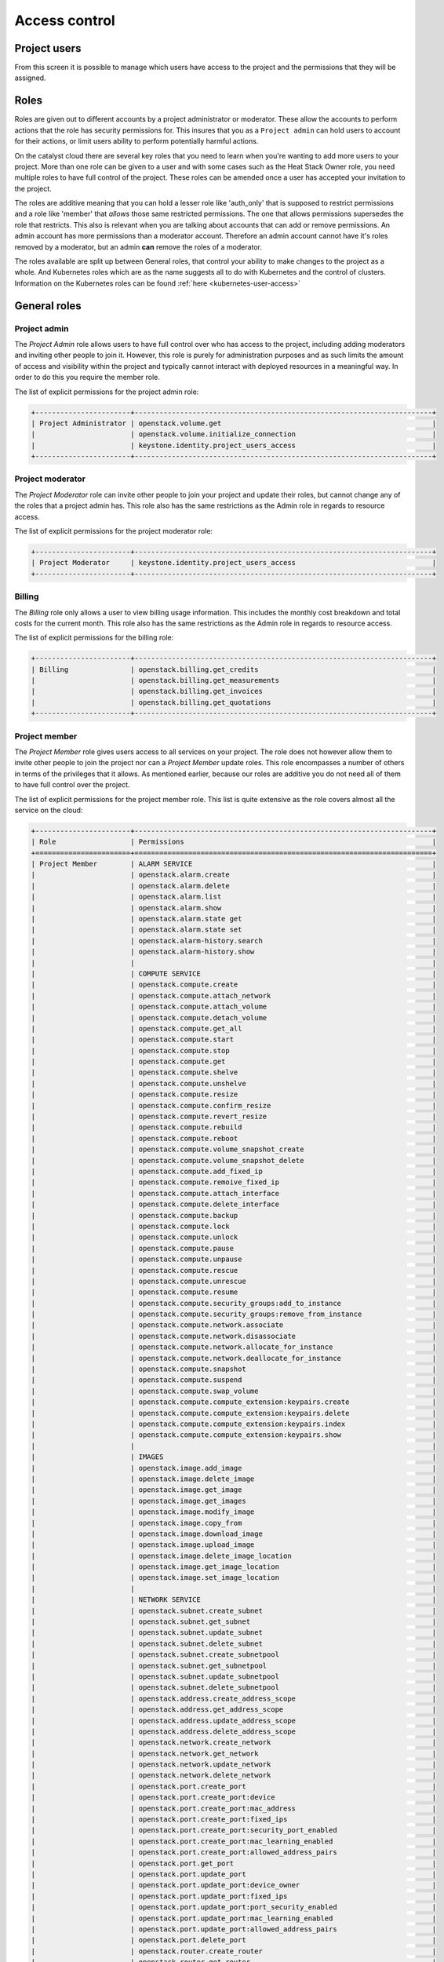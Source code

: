 .. _access_control:

##############
Access control
##############

.. _project_users:

*************
Project users
*************

From this screen it is possible to manage which users have access to the
project and the permissions that they will be assigned.

.. image:: _static/project_users.png

*****
Roles
*****

Roles are given out to different accounts by a project administrator or
moderator. These allow the accounts
to perform actions that the role has security permissions for. This
insures that you as a ``Project admin`` can hold users to account for their
actions, or limit users ability to perform potentially harmful actions.

On the catalyst cloud there are several key roles that you need to learn when
you're wanting to add more users to your project. More than one role can be
given to a user and with some cases such as the Heat Stack Owner role,
you need multiple roles to have full control of the project. These roles can be
amended once a user has accepted your invitation to the project.

The roles are additive meaning that you can hold a lesser role like 'auth_only'
that is supposed to restrict permissions and a role like 'member' that *allows*
those same restricted permissions. The one that allows permissions supersedes
the role that restricts. This also is relevant when you are talking about
accounts that can add or remove permissions. An admin account has more
permissions than a moderator account. Therefore an admin account cannot have
it's roles removed by a moderator, but an admin **can** remove the roles of a
moderator.

The roles available are split up between General roles, that control your
ability to make changes to the project as a whole. And Kubernetes roles which
are as the name suggests all to do with Kubernetes and the control of clusters.
Information on the Kubernetes roles can be found
:ref:`here <kubernetes-user-access>`

*************
General roles
*************


Project admin
=============

The *Project Admin* role allows users to have full control over who has access
to the project, including adding moderators and inviting other people to join
it. However, this role is purely for administration purposes and as such
limits the amount of access and visibility within the project and typically
cannot interact with deployed resources in a meaningful way. In order to do
this you require the member role.

The list of explicit permissions for the project admin role:

.. code-block:: console

   +-----------------------+------------------------------------------------------------------------+
   | Project Administrator | openstack.volume.get                                                   |
   |                       | openstack.volume.initialize_connection                                 |
   |                       | keystone.identity.project_users_access                                 |
   +-----------------------+------------------------------------------------------------------------+

Project moderator
=================

The *Project Moderator* role can invite other people to join your project and
update their roles, but cannot change any of the roles that a project admin
has. This role also has the same restrictions as the Admin role in regards to
resource access.

The list of explicit permissions for the project moderator role:

.. code-block:: console

   +-----------------------+------------------------------------------------------------------------+
   | Project Moderator     | keystone.identity.project_users_access                                 |
   +-----------------------+------------------------------------------------------------------------+

Billing
=======

The *Billing* role only allows a user to view billing usage information. This
includes the monthly cost breakdown and total costs for the current month.
This role also has the same restrictions as the Admin role in regards to
resource access.

The list of explicit permissions for the billing role:

.. code-block:: console

   +-----------------------+------------------------------------------------------------------------+
   | Billing               | openstack.billing.get_credits                                          |
   |                       | openstack.billing.get_measurements                                     |
   |                       | openstack.billing.get_invoices                                         |
   |                       | openstack.billing.get_quotations                                       |
   +-----------------------+------------------------------------------------------------------------+

Project member
==============

The *Project Member* role gives users access to all services on your project.
The role does not however allow them to invite other people to join the project
nor can a *Project Member* update roles. This role encompasses a number of
others in terms of the privileges that it allows. As
mentioned earlier, because our roles are additive you do not need all of them
to have full control over the project.

The list of explicit permissions for the project member role. This list is
quite extensive as the role covers almost all the service on the cloud:

.. code-block:: console

   +-----------------------+------------------------------------------------------------------------+
   | Role                  | Permissions                                                            |
   +=======================+========================================================================+
   | Project Member        | ALARM SERVICE                                                          |
   |                       | openstack.alarm.create                                                 |
   |                       | openstack.alarm.delete                                                 |
   |                       | openstack.alarm.list                                                   |
   |                       | openstack.alarm.show                                                   |
   |                       | openstack.alarm.state get                                              |
   |                       | openstack.alarm.state set                                              |
   |                       | openstack.alarm-history.search                                         |
   |                       | openstack.alarm-history.show                                           |
   |                       |                                                                        |
   |                       | COMPUTE SERVICE                                                        |
   |                       | openstack.compute.create                                               |
   |                       | openstack.compute.attach_network                                       |
   |                       | openstack.compute.attach_volume                                        |
   |                       | openstack.compute.detach_volume                                        |
   |                       | openstack.compute.get_all                                              |
   |                       | openstack.compute.start                                                |
   |                       | openstack.compute.stop                                                 |
   |                       | openstack.compute.get                                                  |
   |                       | openstack.compute.shelve                                               |
   |                       | openstack.compute.unshelve                                             |
   |                       | openstack.compute.resize                                               |
   |                       | openstack.compute.confirm_resize                                       |
   |                       | openstack.compute.revert_resize                                        |
   |                       | openstack.compute.rebuild                                              |
   |                       | openstack.compute.reboot                                               |
   |                       | openstack.compute.volume_snapshot_create                               |
   |                       | openstack.compute.volume_snapshot_delete                               |
   |                       | openstack.compute.add_fixed_ip                                         |
   |                       | openstack.compute.remoive_fixed_ip                                     |
   |                       | openstack.compute.attach_interface                                     |
   |                       | openstack.compute.delete_interface                                     |
   |                       | openstack.compute.backup                                               |
   |                       | openstack.compute.lock                                                 |
   |                       | openstack.compute.unlock                                               |
   |                       | openstack.compute.pause                                                |
   |                       | openstack.compute.unpause                                              |
   |                       | openstack.compute.rescue                                               |
   |                       | openstack.compute.unrescue                                             |
   |                       | openstack.compute.resume                                               |
   |                       | openstack.compute.security_groups:add_to_instance                      |
   |                       | openstack.compute.security_groups:remove_from_instance                 |
   |                       | openstack.compute.network.associate                                    |
   |                       | openstack.compute.network.disassociate                                 |
   |                       | openstack.compute.network.allocate_for_instance                        |
   |                       | openstack.compute.network.deallocate_for_instance                      |
   |                       | openstack.compute.snapshot                                             |
   |                       | openstack.compute.suspend                                              |
   |                       | openstack.compute.swap_volume                                          |
   |                       | openstack.compute.compute_extension:keypairs.create                    |
   |                       | openstack.compute.compute_extension:keypairs.delete                    |
   |                       | openstack.compute.compute_extension:keypairs.index                     |
   |                       | openstack.compute.compute_extension:keypairs.show                      |
   |                       |                                                                        |
   |                       | IMAGES                                                                 |
   |                       | openstack.image.add_image                                              |
   |                       | openstack.image.delete_image                                           |
   |                       | openstack.image.get_image                                              |
   |                       | openstack.image.get_images                                             |
   |                       | openstack.image.modify_image                                           |
   |                       | openstack.image.copy_from                                              |
   |                       | openstack.image.download_image                                         |
   |                       | openstack.image.upload_image                                           |
   |                       | openstack.image.delete_image_location                                  |
   |                       | openstack.image.get_image_location                                     |
   |                       | openstack.image.set_image_location                                     |
   |                       |                                                                        |
   |                       | NETWORK SERVICE                                                        |
   |                       | openstack.subnet.create_subnet                                         |
   |                       | openstack.subnet.get_subnet                                            |
   |                       | openstack.subnet.update_subnet                                         |
   |                       | openstack.subnet.delete_subnet                                         |
   |                       | openstack.subnet.create_subnetpool                                     |
   |                       | openstack.subnet.get_subnetpool                                        |
   |                       | openstack.subnet.update_subnetpool                                     |
   |                       | openstack.subnet.delete_subnetpool                                     |
   |                       | openstack.address.create_address_scope                                 |
   |                       | openstack.address.get_address_scope                                    |
   |                       | openstack.address.update_address_scope                                 |
   |                       | openstack.address.delete_address_scope                                 |
   |                       | openstack.network.create_network                                       |
   |                       | openstack.network.get_network                                          |
   |                       | openstack.network.update_network                                       |
   |                       | openstack.network.delete_network                                       |
   |                       | openstack.port.create_port                                             |
   |                       | openstack.port.create_port:device                                      |
   |                       | openstack.port.create_port:mac_address                                 |
   |                       | openstack.port.create_port:fixed_ips                                   |
   |                       | openstack.port.create_port:security_port_enabled                       |
   |                       | openstack.port.create_port:mac_learning_enabled                        |
   |                       | openstack.port.create_port:allowed_address_pairs                       |
   |                       | openstack.port.get_port                                                |
   |                       | openstack.port.update_port                                             |
   |                       | openstack.port.update_port:device_owner                                |
   |                       | openstack.port.update_port:fixed_ips                                   |
   |                       | openstack.port.update_port:port_security_enabled                       |
   |                       | openstack.port.update_port:mac_learning_enabled                        |
   |                       | openstack.port.update_port:allowed_address_pairs                       |
   |                       | openstack.port.delete_port                                             |
   |                       | openstack.router.create_router                                         |
   |                       | openstack.router.get_router                                            |
   |                       | openstack.router.delete_router                                         |
   |                       | openstack.router.add_router_interface                                  |
   |                       | openstack.router.remove_router_interface                               |
   |                       | firewall.create_firewall                                               |
   |                       | firewall.get_firewall                                                  |
   |                       | firewall.update_firewall                                               |
   |                       | firewall.delete_firewall                                               |
   |                       | firewall.create_firewall_policy                                        |
   |                       | firewall.get_firewall_policy                                           |
   |                       | firewall.create_firewall_policy:shared                                 |
   |                       | firewall.update_firewall_policy                                        |
   |                       | firewall.delete_firewall_policy                                        |
   |                       | firewall.create_firewall_rule                                          |
   |                       | firewall.get_firewall_rule                                             |
   |                       | firewall.update_firewall_rule                                          |
   |                       | firewall.delete_firewall_rule                                          |
   |                       | openstack.floatingip.create_floating_ip                                |
   |                       | openstack.floatingip.update_floating_ip                                |
   |                       | openstack.floatingip.delete_floating_ip                                |
   |                       | openstack.floatingip.get_floating_ip                                   |
   |                       |                                                                        |
   |                       | LOAD BALANCER SERVICE                                                  |
   |                       | openstack.loadbalancer.read                                            |
   |                       | openstack.loadbalancer.write                                           |
   |                       | openstack.loadbalancer.read-quota                                      |
   |                       | openstack.loadbalancer.healthmonitor.get_all                           |
   |                       | openstack.loadbalancer.healthmonitor.post                              |
   |                       | openstack.loadbalancer.healthmonitor.get_one                           |
   |                       | openstack.loadbalancer.healthmonitor.put                               |
   |                       | openstack.loadbalancer.healthmonitor.delete                            |
   |                       | openstack.loadbalancer.policy.*                                        |
   |                       | openstack.loadbalancer.rule.*                                          |
   |                       | openstack.loadbalancer.loadbalancer.*                                  |
   |                       | openstack.loadbalancer.pool.*                                          |
   |                       |                                                                        |
   |                       | VOLUME SERVICE                                                         |
   |                       | openstack.volume.create                                                |
   |                       | openstack.volume.delete                                                |
   |                       | openstack.volume.get                                                   |
   |                       | openstack.volume.get_all                                               |
   |                       | openstack.volume.get_volume_metadata                                   |
   |                       | openstack.volume.get_snapshot                                          |
   |                       | openstack.volume.get_all_snapshots                                     |
   |                       | openstack.volume.create_snapshot                                       |
   |                       | openstack.volume.delete_snapshot                                       |
   |                       | openstack.volume.update_snapshot                                       |
   |                       | openstack.volume.extend                                                |
   |                       | openstack.volume.update                                                |
   |                       | openstack.volume_extension.volume_type_access                          |
   |                       | openstack.volume_extension.encryption_metadata                         |
   |                       | openstack.volume_extension.snapshot_attributes                         |
   |                       | openstack.volume_extension.volume_image_metadata                       |
   |                       | openstack.volume_extension.quota.show                                  |
   |                       | openstack.volume_extension.volume_tenant_attribute                     |
   |                       | openstack.volume.create_transfer                                       |
   |                       | openstack.volume.accept_transfer                                       |
   |                       | openstack.volume.delete_transfer                                       |
   |                       | openstack.volume.get_all_transfers                                     |
   |                       | openstack.backup.create                                                |
   |                       | openstack.backup.delete                                                |
   |                       | openstack.backup.get                                                   |
   |                       | openstack.backup.get_all                                               |
   |                       | openstack.backup.restore                                               |
   |                       | openstack.snapshot_extension.snapshot_actions.update_snapshot_status   |
   |                       |                                                                        |
   |                       | ORCHESTRATION SERVICE                                                  |
   |                       | openstack.stacks.lookup                                                |
   |                       |                                                                        |
   |                       | OBJECT STORAGE                                                         |
   |                       | swift.delete.container                                                 |
   |                       | swift.delete.object                                                    |
   |                       | swift.download.container                                               |
   |                       | swift.download.object                                                  |
   |                       | swift.list.container                                                   |
   |                       | swift.post.container                                                   |
   |                       | swift.post.object                                                      |
   |                       | swift.post.account                                                     |
   |                       | swift.copy.container                                                   |
   |                       | swift.copy.object                                                      |
   |                       | swift.stat.container                                                   |
   |                       | swift.stat.object                                                      |
   |                       | swift.upload.file                                                      |
   |                       | swift.upload.folder                                                    |
   |                       | swift.capabilities.proxy_url                                           |
   |                       | swift.tempurl.container                                                |
   |                       | swift.tempurl.object                                                   |
   |                       | swift.auth.storage_url                                                 |
   |                       | swift.auth.auth_token                                                  |
   +-----------------------+------------------------------------------------------------------------+

Heat stack owner
================

The *Heat Stack Owner* role allows users access to the Heat Cloud Orchestration
Service. Users who attempt to use Heat when they do not have this role will
receive an error stating they are missing the required role. This role is
required for interacting with the Cloud Orchestration Service, regardless of
other roles.

For more information on this service, please consult the documentation at
:ref:`Cloud orchestration. <cloud-orchestration>`

The list of explicit permissions for the Heat stack owner role:

.. code-block:: console

   +-----------------------+------------------------------------------------------------------------+
   | Heat Stack Owner      | openstack.orchestration.actions:action                                 |
   |                       | openstack.orchestration.build_info:build_info                          |
   |                       | openstack.orchestration.cloudformation:ListStacks                      |
   |                       | openstack.orchestration.cloudformation:CreateStack                     |
   |                       | openstack.orchestration.cloudformation:DescribeStacks                  |
   |                       | openstack.orchestration.cloudformation:DeleteStack                     |
   |                       | openstack.orchestration.cloudformation:UpdateStack                     |
   |                       | openstack.orchestration.cloudformation:CancelUpdateStack               |
   |                       | openstack.orchestration.cloudformation:DescribeStackEvents             |
   |                       | openstack.orchestration.cloudformation:ValidateTemplate                |
   |                       | openstack.orchestration.cloudformation:GetTemplate                     |
   |                       | openstack.orchestration.cloudformation:EstimateTemplateCost            |
   |                       | openstack.orchestration.cloudformation:DescribeStackResources          |
   |                       | openstack.orchestration.events:index                                   |
   |                       | openstack.orchestration.events:show                                    |
   |                       | openstack.orchestration.resource:index                                 |
   |                       | openstack.orchestration.resource:mark_unhealthy                        |
   |                       | openstack.orchestration.resource:show                                  |
   |                       | openstack.orchestration.software_configs:index                         |
   |                       | openstack.orchestration.software_configs:create                        |
   |                       | openstack.orchestration.software_configs:show                          |
   |                       | openstack.orchestration.software_configs:delete                        |
   |                       | openstack.orchestration.software_development:index                     |
   |                       | openstack.orchestration.software_development:create                    |
   |                       | openstack.orchestration.software_development:show                      |
   |                       | openstack.orchestration.software_development:update                    |
   |                       | openstack.orchestration.software_development:delete                    |
   |                       | openstack.orchestration.stacks:abandon                                 |
   |                       | openstack.orchestration.stacks:create                                  |
   |                       | openstack.orchestration.stacks:delete                                  |
   |                       | openstack.orchestration.stacks:details                                 |
   |                       | openstack.orchestration.stacks:export                                  |
   |                       | openstack.orchestration.stacks:generate_template                       |
   |                       | openstack.orchestration.stacks:index                                   |
   |                       | openstack.orchestration.stacks:list_resource_types                     |
   |                       | openstack.orchestration.stacks:list_template_versions                  |
   |                       | openstack.orchestration.stacks:list_template_functions                 |
   |                       | openstack.orchestration.stacks:preview                                 |
   |                       | openstack.orchestration.stacks:resource_scheme                         |
   |                       | openstack.orchestration.stacks:show                                    |
   |                       | openstack.orchestration.stacks:template                                |
   |                       | openstack.orchestration.stacks:environment                             |
   |                       | openstack.orchestration.stacks:files                                   |
   |                       | openstack.orchestration.stacks:update                                  |
   |                       | openstack.orchestration.stacks:update_patch                            |
   |                       | openstack.orchestration.stacks:preview_update                          |
   |                       | openstack.orchestration.stacks:preview_update_patch                    |
   |                       | openstack.orchestration.stacks:validate_template                       |
   |                       | openstack.orchestration.stacks:snapshot                                |
   |                       | openstack.orchestration.stacks:show_snapshot                           |
   |                       | openstack.orchestration.stacks:delete_snapshot                         |
   |                       | openstack.orchestration.stacks:list_snapshots                          |
   |                       | openstack.billing.get_measurements
   |                       | openstack.orchestration.stacks:restore_snapshot                        |
   |                       | openstack.orchestration.stacks:List_outputs                            |
   |                       | openstack.orchestration.stacks:show_output                             |
   +-----------------------+------------------------------------------------------------------------+

Compute start/stop
==================

The *Compute Start/Stop* role allows users to start, stop, hard reboot and soft
reboot compute instances. In addition, this role now also supports shelving
and un-shelving an instance. This is useful because.

- Shelved instances are not billed for compute resources.
- Storage resources are still billed since they are still being stored on
  a server.
- "stopped" instances are still billed as if they were running because they are
  still scheduled to a hypervisor host.

However this role still cannot sleep/suspend an instance. Other than these
actions it is equivalent to auth_only.

This role is implied when a user also has *Project Member*.

The list of explicit permissions for the compute start/stop role:

.. code-block:: console

   +-----------------------+------------------------------------------------------------------------+
   | Compute Start/Stop    | openstack.compute.start                                                |
   |                       | openstack.compute.stop                                                 |
   |                       | openstack.compute.shelve                                               |
   |                       | openstack.compute.unshelve                                             |
   +-----------------------+------------------------------------------------------------------------+

Object storage
==============

The *Object Storage* role allows users to create, update and delete containers,
and objects within those containers. Creative and destructive actions related
to compute, network and block storage will fail. This role is implied when a
user also has *Project Member*.

The list of explicit permissions for the object storage role:

.. code-block:: console

   +-----------------------+------------------------------------------------------------------------+
   | Object Storage        | swift.delete.container                                                 |
   |                       | swift.delete.object                                                    |
   |                       | swift.download.container                                               |
   |                       | swift.download.object                                                  |
   |                       | swift.list.container                                                   |
   |                       | swift.post.container                                                   |
   |                       | swift.post.object                                                      |
   |                       | swift.post.account                                                     |
   |                       | swift.copy.container                                                   |
   |                       | swift.copy.object                                                      |
   |                       | swift.stat.container                                                   |
   |                       | swift.stat.object                                                      |
   |                       | swift.upload.file                                                      |
   |                       | swift.upload.folder                                                    |
   |                       | swift.capabilities.proxy_url                                           |
   |                       | swift.tempurl.container                                                |
   |                       | swift.tempurl.object                                                   |
   |                       | swift.auth.storage_url                                                 |
   |                       | swift.auth.auth_token                                                  |
   +-----------------------+------------------------------------------------------------------------+

Auth only
=========

The *Auth Only* role is the most restrictive role. Users are only able to
manage their own account information. This role cannot view, create or destroy
project resources and it does not permit the uploading of SSH keys or the
viewing of project usage and quota information.

The list of explicit permissions for the auth only role:

.. code-block:: console

   +-----------------------+------------------------------------------------------------------------+
   | Authentication Only   | openstack.keypair.create                                               |
   |                       | openstack.quota.show                                                   |
   +-----------------------+------------------------------------------------------------------------+

*************************
Kubernetes specific roles
*************************

There are certain roles that are used for kubernetes actions only and are
required to perform specific actions on kubernetes clusters. They can be
found in the :ref:`kubernetes <kubernetes-user-access>` section of the
documentation.

*****************
Adding a new user
*****************

To add a new user click on "Invite User", add the email of the user that you
wish to invite and select the 'Roles' that you wish to assign to them, then
click "Invite".

|

.. image:: _static/invite_user.png

|

Once a new project member has been invited the "Invited Users" count will
increase.

.. image:: _static/invited_count.png

|

Once the user clicks on the link in the invitation email the "Invited Users"
count will decrease by 1 and the user will appear in the Project Users panel.

***************
Updating a user
***************

Selecting the "Update User" action from the main "Project Users" screen will
load the same panel as the one presented when inviting a new user. It is then
possible to modify the current roles assigned to the user.

********************
Revoking user access
********************

To remove access to a project you can select 'Revoke User' from the Actions
drop down on an individual user

|

.. image:: _static/revoke_user.png

or select multiple users using the check boxes on the Project Users list and
then click "Revoke Users" on the upper right of the page.

|

.. image:: _static/revoke_multiple_users.png
